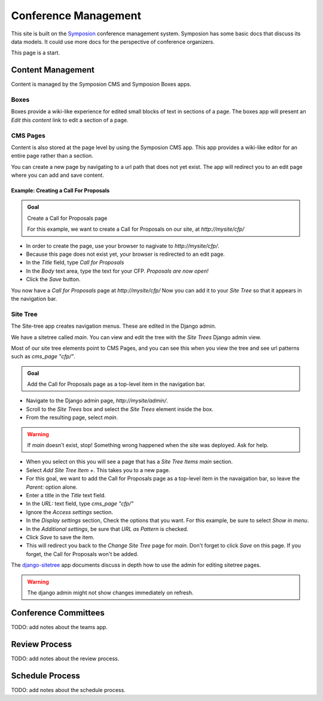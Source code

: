 Conference Management
=====================

This site is built on the Symposion_ conference management system.
Symposion has some basic docs that discuss its data models. It could
use more docs for the perspective of conference organizers.

This page is a start.

.. _Symposion: https://symposion.readthedocs.io/en/latest/index.html

Content Management
------------------

Content is managed by the Symposion CMS and Symposion Boxes apps.

Boxes
+++++

Boxes provide a wiki-like experience for edited small blocks of
text in sections of a page. The boxes app will present an *Edit this content*
link to edit a section of a page.

CMS Pages
+++++++++

Content is also stored at the page level by using the Symposion CMS app.
This app provides a wiki-like editor for an entire page rather than a section.

You can create a new page by navigating to a url path that does not yet exist.
The app will redirect you to an edit page where you can add and save content.

Example: Creating a Call For Proposals
~~~~~~~~~~~~~~~~~~~~~~~~~~~~~~~~~~~~~~

.. admonition:: Goal
    :class: adminition note

    Create a Call for Proposals page

    For this example, we want to create a Call for Proposals on our
    site, at `http://mysite/cfp/`

* In order to create the page, use your browser to nagivate to `http://mysite/cfp/`.
* Because this page does not exist yet, your browser is redirected to an edit page.
* In the *Title* field, type *Call for Proposals*
* In the *Body* text area, type the text for your CFP. *Proposals are now open!*
* Click the *Save* button.

You now have a *Call for Proposals* page at `http://mysite/cfp/` Now you can
add it to your *Site Tree* so that it appears in the navigation bar.

Site Tree
+++++++++

The Site-tree app creates navigation menus. These are edited in the Django
admin.

.. note:

    Our site-tree is created when the site is deployed. The starting contents
    are build from a fixture in the site's source code called sitetree.json

We have a sitetree called `main`.  You can view and edit the tree with the
*Site Trees* Django admin view.

Most of our site tree elements point to CMS Pages, and you can see this when
you view the tree and see url patterns such as *cms_page "cfp/"*.

.. admonition:: Goal
    :class: adminition note

    Add the Call for Proposals page as a top-level item in the navigation bar.

* Navigate to the Django admin page, `http://mysite/admin/`.
* Scroll to the *Site Trees* box and select the *Site Trees* element inside
  the box.
* From the resulting page, select *main*.
.. Warning:: 
    If *main* doesn't exist, stop! Something wrong happened when the site was
    deployed. Ask for help.
* When you select on this you will see a page that has a *Site Tree Items main*
  section.
* Select *Add Site Tree Item +*. This takes you to a new page.
* For this goal, we want to add the Call for Proposals page as a top-level
  item in the navaigation bar, so leave the *Parent:* option alone.
* Enter a title in the *Title* text field.
* In the *URL:* text field, type `cms_page "cfp/"`
* Ignore the *Access settings* section.
* In the *Display settings* section, Check the options that you
  want. For this example, be sure to select *Show in menu*.
* In the *Additional settings*, be sure that *URL as Pattern* is checked.
* Click *Save* to save the item.
* This will redirect you back to the *Change Site Tree* page for *main*. Don't
  forget to click *Save* on this page. If you forget, the Call for Proposals
  won't be added.

The django-sitetree_ app documents discuss in depth how to use the admin for
editing sitetree pages.

.. _django-sitetree: https://django-sitetree.readthedocs.io/en/latest/

.. Warning:: 
    The django admin might not show changes immediately on refresh.

Conference Committees
---------------------

TODO: add notes about the teams app.

Review Process
--------------

TODO: add notes about the review process.


Schedule Process
----------------

TODO: add notes about the schedule process.
